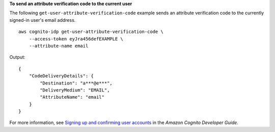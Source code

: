 **To send an attribute verification code to the current user**

The following ``get-user-attribute-verification-code`` example sends an attribute verification code to the currently signed-in user's email address. ::

    aws cognito-idp get-user-attribute-verification-code \
        --access-token eyJra456defEXAMPLE \
        --attribute-name email

Output::

    {
        "CodeDeliveryDetails": {
            "Destination": "a***@e***",
            "DeliveryMedium": "EMAIL",
            "AttributeName": "email"
        }
    }

For more information, see `Signing up and confirming user accounts <https://docs.aws.amazon.com/cognito/latest/developerguide/signing-up-users-in-your-app.html>`__ in the *Amazon Cognito Developer Guide*.
